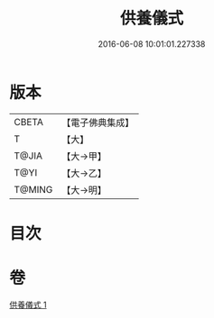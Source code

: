#+TITLE: 供養儀式 
#+DATE: 2016-06-08 10:01:01.227338

* 版本
 |     CBETA|【電子佛典集成】|
 |         T|【大】     |
 |     T@JIA|【大→甲】   |
 |      T@YI|【大→乙】   |
 |    T@MING|【大→明】   |

* 目次

* 卷
[[file:KR6j0017_001.txt][供養儀式 1]]


